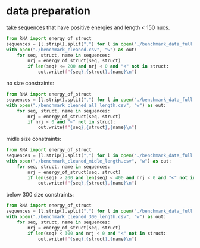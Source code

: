 * data preparation
take sequences that have positive energies and length < 150 nucs.
#+begin_src python :results output
from RNA import energy_of_struct
sequences = [l.strip().split(",") for l in open("./benchmark_data_full.csv")]
with open("./benchmark_cleaned.csv", "w") as out:
    for seq, struct, name in sequences:
        nrj = energy_of_struct(seq, struct)
        if len(seq) <= 200 and nrj < 0 and "<" not in struct:
            out.write(f"{seq},{struct},{name}\n")
#+end_src

#+RESULTS:

no size constraints:

#+begin_src python :results output
from RNA import energy_of_struct
sequences = [l.strip().split(",") for l in open("./benchmark_data_full.csv")]
with open("./benchmark_cleaned_all_length.csv", "w") as out:
    for seq, struct, name in sequences:
        nrj = energy_of_struct(seq, struct)
        if nrj < 0 and "<" not in struct:
            out.write(f"{seq},{struct},{name}\n")
#+end_src

#+RESULTS:

midle size constraints:

#+begin_src python :results output
from RNA import energy_of_struct
sequences = [l.strip().split(",") for l in open("./benchmark_data_full.csv")]
with open("./benchmark_cleaned_midle_length.csv", "w") as out:
    for seq, struct, name in sequences:
        nrj = energy_of_struct(seq, struct)
        if len(seq) > 200 and len(seq) < 400 and nrj < 0 and "<" not in struct:
            out.write(f"{seq},{struct},{name}\n")
#+end_src

#+RESULTS:

below 300 size constraints:

#+begin_src python :results output
from RNA import energy_of_struct
sequences = [l.strip().split(",") for l in open("./benchmark_data_full.csv")]
with open("./benchmark_cleaned_300_length.csv", "w") as out:
    for seq, struct, name in sequences:
        nrj = energy_of_struct(seq, struct)
        if len(seq) < 300 and nrj < 0 and "<" not in struct:
            out.write(f"{seq},{struct},{name}\n")
#+end_src

#+RESULTS:
